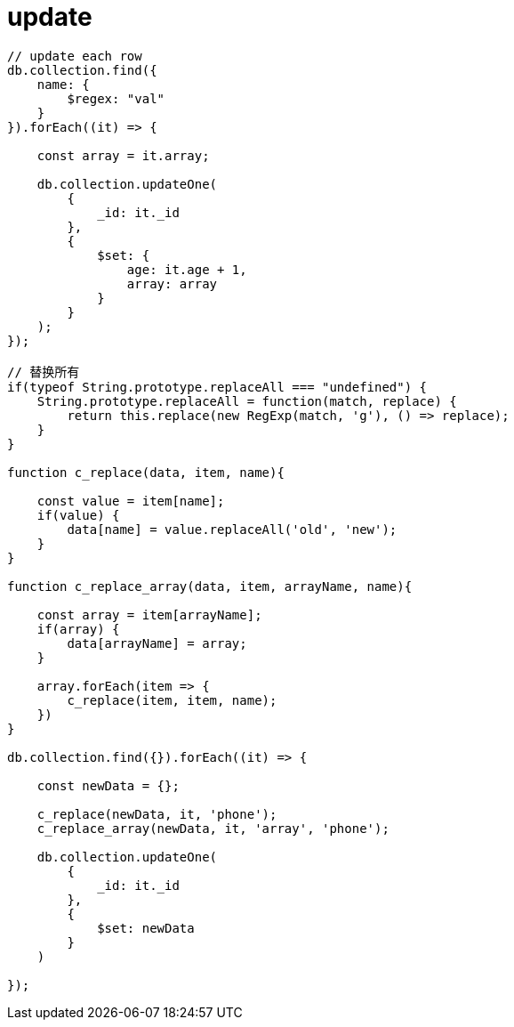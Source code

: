 
= update

[source,js]
----

// update each row
db.collection.find({
    name: {
        $regex: "val"
    }
}).forEach((it) => {

    const array = it.array;

    db.collection.updateOne(
        {
            _id: it._id
        },
        {
            $set: {
                age: it.age + 1,
                array: array
            }
        }
    );
});

// 替换所有
if(typeof String.prototype.replaceAll === "undefined") {
    String.prototype.replaceAll = function(match, replace) {
        return this.replace(new RegExp(match, 'g'), () => replace);
    }
}

function c_replace(data, item, name){

    const value = item[name];
    if(value) {
        data[name] = value.replaceAll('old', 'new');
    }
}

function c_replace_array(data, item, arrayName, name){

    const array = item[arrayName];
    if(array) {
        data[arrayName] = array;
    }

    array.forEach(item => {
        c_replace(item, item, name);
    })
}

db.collection.find({}).forEach((it) => {

    const newData = {};

    c_replace(newData, it, 'phone');
    c_replace_array(newData, it, 'array', 'phone');

    db.collection.updateOne(
        {
            _id: it._id
        },
        {
            $set: newData
        }
    )

});

----
